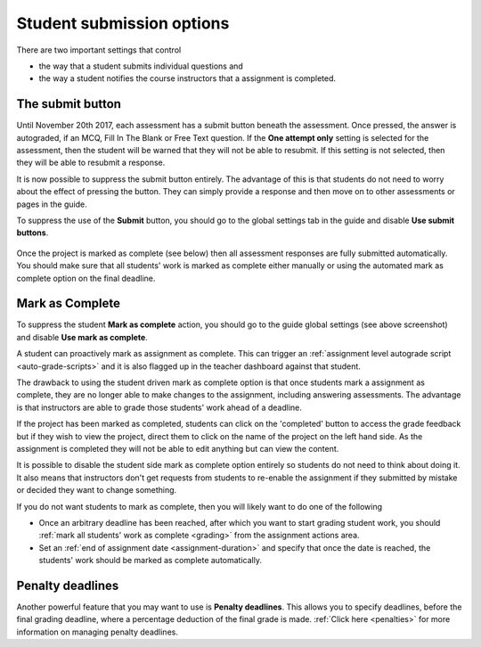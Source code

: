 .. meta::
   :description: Student Submission Options
  
.. _student-submission:

Student submission options
==========================
There are two important settings that control

- the way that a student submits individual questions and
- the way a student notifies the course instructors that a assignment is completed.

The submit button
-----------------
Until November 20th 2017, each assessment has a submit button beneath the assessment. Once pressed, the answer is autograded, if an MCQ, Fill In The Blank or Free Text question. If the **One attempt only** setting is selected for the assessment, then the student will be warned that they will not be able to resubmit. If this setting is not selected, then they will be able to resubmit a response.

It is now possible to suppress the submit button entirely. The advantage of this is that students do not need to worry about the effect of pressing the button. They can simply provide a response and then move on to other assessments or pages in the guide.

To suppress the use of the **Submit** button, you should go to the global settings tab in the guide and disable **Use submit buttons**.

  .. image:: /img/guides/globalsettings.png
     :alt: Global Settings


Once the project is marked as complete (see below) then all assessment responses are fully submitted automatically. You should make sure that all students' work is marked as complete either manually or using the automated mark as complete option on the final deadline.

Mark as Complete
----------------
To suppress the student **Mark as complete** action, you should go to the guide global settings (see above screenshot) and disable **Use mark as complete**.

A student can proactively mark as assignment as complete. This can trigger an :ref:`assignment level autograde script <auto-grade-scripts>` and it is also flagged up in the teacher dashboard against that student.

The drawback to using the student driven mark as complete option is that once students mark a assignment as complete, they are no longer able to make changes to the assignment, including answering assessments. The advantage is that instructors are able to grade those students' work ahead of a deadline.

If the project has been marked as completed, students can click on the 'completed' button to access the grade feedback but if they wish to view the project, direct them to click on the name of the project on the left hand side. As the assignment is completed they will not be able to edit anything but can view the content.

It is possible to disable the student side mark as complete option entirely so students do not need to think about doing it. It also means that instructors don't get requests from students to re-enable the assignment if they submitted by mistake or decided they want to change something.

If you do not want students to mark as complete, then you will likely want to do one of the following

- Once an arbitrary deadline has been reached, after which you want to start grading student work, you should :ref:`mark all students' work as complete <grading>` from the assignment actions area.
- Set an :ref:`end of assignment date <assignment-duration>` and specify that once the date is reached, the students' work should be marked as complete automatically.



Penalty deadlines
-----------------
Another powerful feature that you may want to use is **Penalty deadlines**. This allows you to specify deadlines, before the final grading deadline, where a percentage deduction of the final grade is made. :ref:`Click here <penalties>` for more information on managing penalty deadlines.
